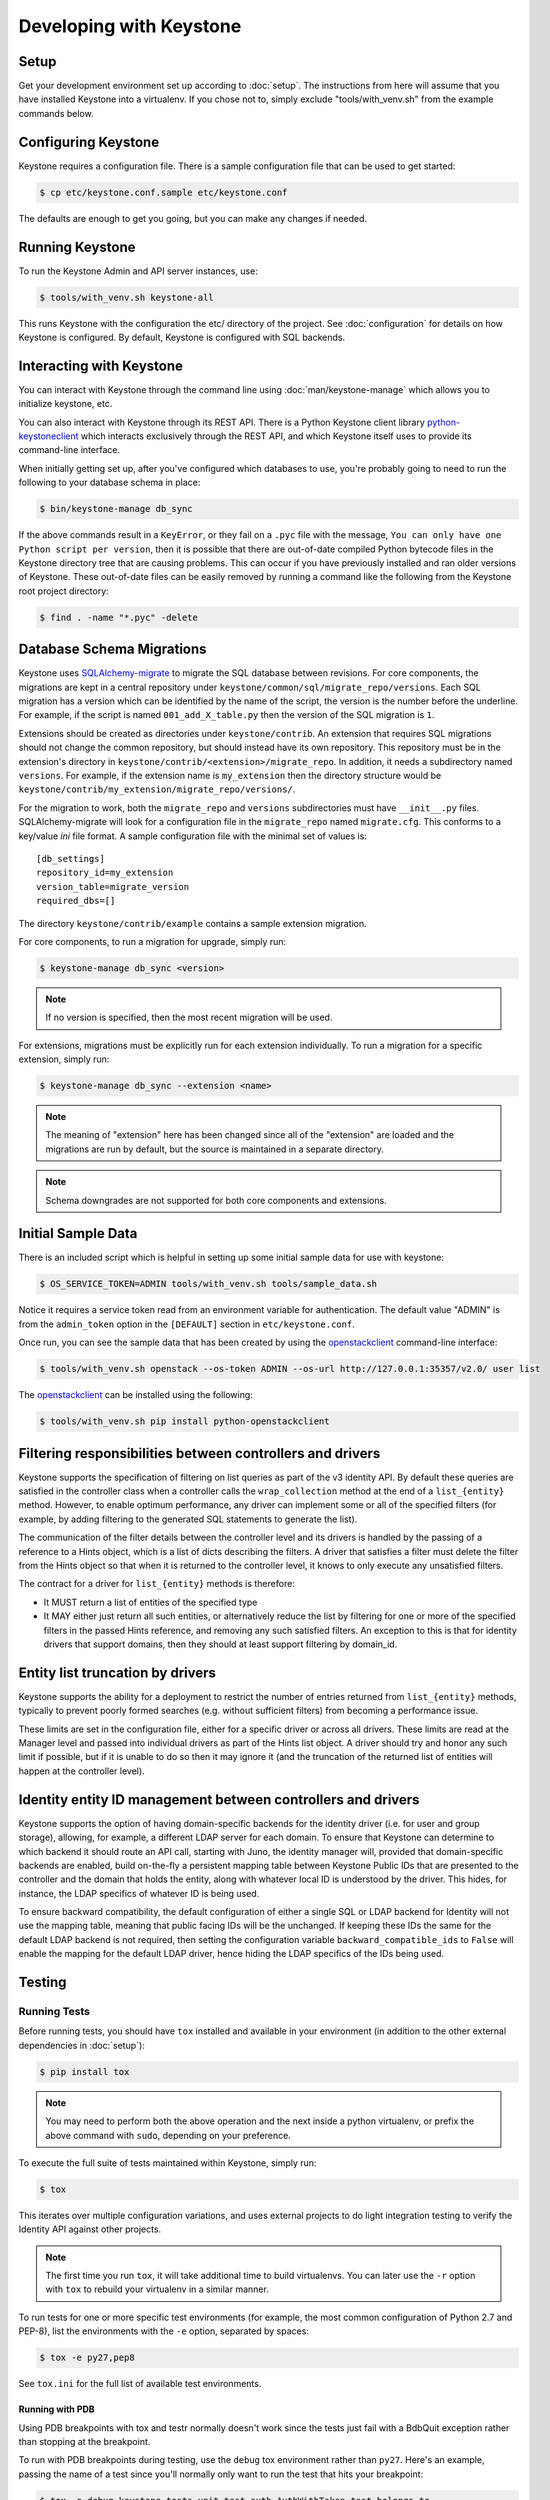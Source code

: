 ..
      Copyright 2011-2012 OpenStack Foundation
      All Rights Reserved.

      Licensed under the Apache License, Version 2.0 (the "License"); you may
      not use this file except in compliance with the License. You may obtain
      a copy of the License at

          http://www.apache.org/licenses/LICENSE-2.0

      Unless required by applicable law or agreed to in writing, software
      distributed under the License is distributed on an "AS IS" BASIS, WITHOUT
      WARRANTIES OR CONDITIONS OF ANY KIND, either express or implied. See the
      License for the specific language governing permissions and limitations
      under the License.

========================
Developing with Keystone
========================

Setup
-----

Get your development environment set up according to :doc:`setup`. The
instructions from here will assume that you have installed Keystone into a
virtualenv. If you chose not to, simply exclude "tools/with_venv.sh" from the
example commands below.


Configuring Keystone
--------------------

Keystone requires a configuration file.  There is a sample configuration file
that can be used to get started:

.. code-block:: bash

    $ cp etc/keystone.conf.sample etc/keystone.conf

The defaults are enough to get you going, but you can make any changes if
needed.


Running Keystone
----------------

To run the Keystone Admin and API server instances, use:

.. code-block:: bash

    $ tools/with_venv.sh keystone-all

This runs Keystone with the configuration the etc/ directory of the project.
See :doc:`configuration` for details on how Keystone is configured. By default,
Keystone is configured with SQL backends.


Interacting with Keystone
-------------------------

You can interact with Keystone through the command line using
:doc:`man/keystone-manage` which allows you to initialize keystone, etc.

You can also interact with Keystone through its REST API. There is a Python
Keystone client library `python-keystoneclient`_ which interacts exclusively
through the REST API, and which Keystone itself uses to provide its
command-line interface.

When initially getting set up, after you've configured which databases to use,
you're probably going to need to run the following to your database schema in
place:

.. code-block:: bash

    $ bin/keystone-manage db_sync

.. _`python-keystoneclient`: https://git.openstack.org/cgit/openstack/python-keystoneclient
.. _`openstackclient`: https://git.openstack.org/cgit/openstack/python-openstackclient

If the above commands result in a ``KeyError``, or they fail on a
``.pyc`` file with the message, ``You can only have one Python script per
version``, then it is possible that there are out-of-date compiled Python
bytecode files in the Keystone directory tree that are causing problems. This
can occur if you have previously installed and ran older versions of Keystone.
These out-of-date files can be easily removed by running a command like the
following from the Keystone root project directory:

.. code-block:: bash

    $ find . -name "*.pyc" -delete

Database Schema Migrations
--------------------------

Keystone uses SQLAlchemy-migrate_ to migrate the SQL database between
revisions. For core components, the migrations are kept in a central
repository under ``keystone/common/sql/migrate_repo/versions``. Each
SQL migration has a version which can be identified by the name of
the script, the version is the number before the underline.
For example, if the script is named ``001_add_X_table.py`` then the
version of the SQL migration is ``1``.

.. _SQLAlchemy-migrate: http://code.google.com/p/sqlalchemy-migrate/

Extensions should be created as directories under ``keystone/contrib``. An
extension that requires SQL migrations should not change the common repository,
but should instead have its own repository. This repository must be in the
extension's directory in ``keystone/contrib/<extension>/migrate_repo``. In
addition, it needs a subdirectory named ``versions``. For example, if the
extension name is ``my_extension`` then the directory structure would be
``keystone/contrib/my_extension/migrate_repo/versions/``.

For the migration to work, both the ``migrate_repo`` and ``versions``
subdirectories must have ``__init__.py`` files. SQLAlchemy-migrate will look
for a configuration file in the ``migrate_repo`` named ``migrate.cfg``. This
conforms to a key/value `ini` file format. A sample configuration file with
the minimal set of values is::

    [db_settings]
    repository_id=my_extension
    version_table=migrate_version
    required_dbs=[]

The directory ``keystone/contrib/example`` contains a sample extension
migration.

For core components, to run a migration for upgrade, simply run:

.. code-block:: bash

    $ keystone-manage db_sync <version>

.. NOTE::

   If no version is specified, then the most recent migration will be used.

For extensions, migrations must be explicitly run for each extension individually.
To run a migration for a specific extension, simply run:

.. code-block:: bash

    $ keystone-manage db_sync --extension <name>

.. NOTE::

   The meaning of "extension" here has been changed since all of the
   "extension" are loaded and the migrations are run by default, but
   the source is maintained in a separate directory.

.. NOTE::

   Schema downgrades are not supported for both core components and extensions.

Initial Sample Data
-------------------

There is an included script which is helpful in setting up some initial sample
data for use with keystone:

.. code-block:: bash

    $ OS_SERVICE_TOKEN=ADMIN tools/with_venv.sh tools/sample_data.sh

Notice it requires a service token read from an environment variable for
authentication.  The default value "ADMIN" is from the ``admin_token``
option in the ``[DEFAULT]`` section in ``etc/keystone.conf``.

Once run, you can see the sample data that has been created by using the
`openstackclient`_ command-line interface:

.. code-block:: bash

    $ tools/with_venv.sh openstack --os-token ADMIN --os-url http://127.0.0.1:35357/v2.0/ user list

The `openstackclient`_ can be installed using the following:

.. code-block:: bash

    $ tools/with_venv.sh pip install python-openstackclient

Filtering responsibilities between controllers and drivers
----------------------------------------------------------

Keystone supports the specification of filtering on list queries as part of the
v3 identity API. By default these queries are satisfied in the controller
class when a controller calls the ``wrap_collection`` method at the end of a
``list_{entity}`` method.  However, to enable optimum performance, any driver
can implement some or all of the specified filters (for example, by adding
filtering to the generated SQL statements to generate the list).

The communication of the filter details between the controller level and its
drivers is handled by the passing of a reference to a Hints object,
which is a list of dicts describing the filters. A driver that satisfies a
filter must delete the filter from the Hints object so that when it is returned
to the controller level, it knows to only execute any unsatisfied
filters.

The contract for a driver for ``list_{entity}`` methods is therefore:

* It MUST return a list of entities of the specified type
* It MAY either just return all such entities, or alternatively reduce the
  list by filtering for one or more of the specified filters in the passed
  Hints reference, and removing any such satisfied filters. An exception to
  this is that for identity drivers that support domains, then they should
  at least support filtering by domain_id.

Entity list truncation by drivers
---------------------------------

Keystone supports the ability for a deployment to restrict the number of
entries returned from ``list_{entity}`` methods, typically to prevent poorly
formed searches (e.g. without sufficient filters) from becoming a performance
issue.

These limits are set in the configuration file, either for a specific driver or
across all drivers.  These limits are read at the Manager level and passed into
individual drivers as part of the Hints list object. A driver should try and
honor any such limit if possible, but if it is unable to do so then it may
ignore it (and the truncation of the returned list of entities will happen at
the controller level).

Identity entity ID management between controllers and drivers
-------------------------------------------------------------

Keystone supports the option of having domain-specific backends for the
identity driver (i.e. for user and group storage), allowing, for example,
a different LDAP server for each domain. To ensure that Keystone can determine
to which backend it should route an API call, starting with Juno, the
identity manager will, provided that domain-specific backends are enabled,
build on-the-fly a persistent mapping table between Keystone Public IDs that
are presented to the controller and the domain that holds the entity, along
with whatever local ID is understood by the driver.  This hides, for instance,
the LDAP specifics of whatever ID is being used.

To ensure backward compatibility, the default configuration of either a
single SQL or LDAP backend for Identity will not use the mapping table,
meaning that public facing IDs will be the unchanged. If keeping these IDs
the same for the default LDAP backend is not required, then setting the
configuration variable ``backward_compatible_ids`` to ``False`` will enable
the mapping for the default LDAP driver, hence hiding the LDAP specifics of the
IDs being used.

Testing
-------

Running Tests
=============

Before running tests, you should have ``tox`` installed and available in your
environment (in addition to the other external dependencies in :doc:`setup`):

.. code-block:: bash

    $ pip install tox

.. NOTE::

    You may need to perform both the above operation and the next inside a
    python virtualenv, or prefix the above command with ``sudo``, depending on
    your preference.

To execute the full suite of tests maintained within Keystone, simply run:

.. code-block:: bash

    $ tox

This iterates over multiple configuration variations, and uses external
projects to do light integration testing to verify the Identity API against
other projects.

.. NOTE::

    The first time you run ``tox``, it will take additional time to build
    virtualenvs. You can later use the ``-r`` option with ``tox`` to rebuild
    your virtualenv in a similar manner.

To run tests for one or more specific test environments (for example, the most
common configuration of Python 2.7 and PEP-8), list the environments with the
``-e`` option, separated by spaces:

.. code-block:: bash

    $ tox -e py27,pep8

See ``tox.ini`` for the full list of available test environments.

Running with PDB
~~~~~~~~~~~~~~~~

Using PDB breakpoints with tox and testr normally doesn't work since the tests
just fail with a BdbQuit exception rather than stopping at the breakpoint.

To run with PDB breakpoints during testing, use the ``debug`` tox environment
rather than ``py27``. Here's an example, passing the name of a test since
you'll normally only want to run the test that hits your breakpoint:

.. code-block:: bash

    $ tox -e debug keystone.tests.unit.test_auth.AuthWithToken.test_belongs_to

For reference, the ``debug`` tox environment implements the instructions
here: https://wiki.openstack.org/wiki/Testr#Debugging_.28pdb.29_Tests

Disabling Stream Capture
~~~~~~~~~~~~~~~~~~~~~~~~

The stdout, stderr and log messages generated during a test are captured and
in the event of a test failure those streams will be printed to the terminal
along with the traceback. The data is discarded for passing tests.

Each stream has an environment variable that can be used to force captured
data to be discarded even if the test fails: `OS_STDOUT_CAPTURE` for stdout,
`OS_STDERR_CAPTURE` for stderr and `OS_LOG_CAPTURE` for logging. If the value
of the environment variable is not one of (True, true, 1, yes) the stream will
be discarded. All three variables default to 1.

For example, to discard logging data during a test run:

.. code-block:: bash

    $ OS_LOG_CAPTURE=0 tox -e py27

Test Structure
==============

Not all of the tests in the keystone/tests/unit directory are strictly unit
tests. Keystone intentionally includes tests that run the service locally and
drives the entire configuration to achieve basic functional testing.

For the functional tests, an in-memory key-value store or in-memory sqlite
database is used to keep the tests fast.

Within the tests directory, the general structure of the backend tests is a
basic set of tests represented under a test class, and then subclasses of those
tests under other classes with different configurations to drive different
backends through the APIs.

For example, ``test_backend.py`` has a sequence of tests under the class
:class:`~keystone.tests.unit.test_backend.IdentityTests` that will work with
the default drivers as configured in this project's etc/ directory.
``test_backend_sql.py`` subclasses those tests, changing the configuration by
overriding with configuration files stored in the ``tests/unit/config_files``
directory aimed at enabling the SQL backend for the Identity module.

:class:`keystone.tests.unit.test_v2_keystoneclient.ClientDrivenTestCase`
uses the installed python-keystoneclient, verifying it against a temporarily
running local keystone instance to explicitly verify basic functional testing
across the API.

Testing Schema Migrations
=========================

The application of schema migrations can be tested using SQLAlchemy Migrate’s
built-in test runner, one migration at a time.

.. WARNING::

    This may leave your database in an inconsistent state; attempt this in
    non-production environments only!

This is useful for testing the *next* migration in sequence (both forward &
backward) in a database under version control:

.. code-block:: bash

    $ python keystone/common/sql/migrate_repo/manage.py test \
    --url=sqlite:///test.db \
    --repository=keystone/common/sql/migrate_repo/

This command references to a SQLite database (test.db) to be used. Depending on
the migration, this command alone does not make assertions as to the integrity
of your data during migration.


Writing Tests
=============

To add tests covering all drivers, update the base test class in
``test_backend.py``.

.. NOTE::

    The structure of backend testing is in transition, migrating from having
    all classes in a single file (test_backend.py) to one where there is a
    directory structure to reduce the size of the test files. See:

        - :mod:`keystone.tests.unit.backend.role`
        - :mod:`keystone.tests.unit.backend.domain_config`

To add new drivers, subclass the ``test_backend.py`` (look towards
``test_backend_sql.py`` or ``test_backend_kvs.py`` for examples) and update the
configuration of the test class in ``setUp()``.


Further Testing
===============

devstack_ is the *best* way to quickly deploy Keystone with the rest of the
OpenStack universe and should be critical step in your development workflow!

You may also be interested in either the
`OpenStack Continuous Integration Infrastructure`_ or the
`OpenStack Integration Testing Project`_.

.. _devstack: http://docs.openstack.org/developer/devstack/
.. _OpenStack Continuous Integration Infrastructure: http://docs.openstack.org/infra/system-config
.. _OpenStack Integration Testing Project: https://git.openstack.org/cgit/openstack/tempest


LDAP Tests
==========

LDAP has a fake backend that performs rudimentary operations.  If you
are building more significant LDAP functionality, you should test against
a live LDAP server.  Devstack has an option to set up a directory server for
Keystone to use.  Add ldap to the ``ENABLED_SERVICES`` environment variable,
and set environment variables ``KEYSTONE_IDENTITY_BACKEND=ldap`` and
``KEYSTONE_CLEAR_LDAP=yes`` in your ``localrc`` file.

The unit tests can be run against a live server with
``keystone/tests/unit/test_ldap_livetest.py`` and
``keystone/tests/unit/test_ldap_pool_livetest.py``. The default password is
``test`` but if you have installed devstack with a different LDAP password,
modify the file ``keystone/tests/unit/config_files/backend_liveldap.conf`` and
``keystone/tests/unit/config_files/backend_pool_liveldap.conf`` to reflect your
password.

.. NOTE::
    To run the live tests you need to set the environment variable 
    ``ENABLE_LDAP_LIVE_TEST`` to a non-negative value.


"Work in progress" Tests
========================

Work in progress (WIP) tests are very useful in a variety of situations
including:

* During a TDD process they can be used to add tests to a review while
  they are not yet working and will not cause test failures. (They should
  be removed before the final merge.)
* Often bug reports include small snippets of code to show broken
  behaviors. Some of these can be converted into WIP tests that can later
  be worked on by a developer. This allows us to take code that can be
  used to catch bug regressions and commit it before any code is
  written.

The :func:`keystone.tests.unit.utils.wip` decorator can be used to mark a test
as WIP. A WIP test will always be run. If the test fails then a TestSkipped
exception is raised because we expect the test to fail. We do not pass
the test in this case so that it doesn't count toward the number of
successfully run tests. If the test passes an AssertionError exception is
raised so that the developer knows they made the test pass. This is a
reminder to remove the decorator.

The :func:`~keystone.tests.unit.utils.wip` decorator requires that the author
provides a message. This message is important because it will tell other
developers why this test is marked as a work in progress. Reviewers will
require that these messages are descriptive and accurate.

.. NOTE::
    The :func:`~keystone.tests.unit.utils.wip` decorator is not a replacement for
    skipping tests.

.. code-block:: python

    @wip('waiting on bug #000000')
    def test():
        pass

.. NOTE::
   Another strategy is to not use the wip decorator and instead show how the
   code currently incorrectly works. Which strategy is chosen is up to the
   developer.

Generating Updated Sample Config File
-------------------------------------

Keystone's sample configuration file ``etc/keystone.conf.sample`` is automatically
generated based upon all of the options available within Keystone. These options
are sourced from the many files around Keystone as well as some external libraries.

If new options are added, primarily located in ``keystone.common.config``, a new
sample configuration file needs to be generated. To generate a new sample configuration
to be included in a commit run:

.. code-block:: bash

    $ tox -egenconfig -r

The tox command will place an updated sample config in ``etc/keystone.conf.sample``.

If there is a new external library (e.g. ``oslo.messaging``) that utilizes the
``oslo.config`` package for configuration, it can be added to the list of libraries
found in ``config-generator/keystone.conf``.


Translated responses
--------------------

The Keystone server can provide error responses translated into the language in
the ``Accept-Language`` header of the request. In order to test this in your
development environment, there's a couple of things you need to do.

1. Build the message files. Run the following command in your keystone
   directory:

.. code-block:: bash

   $ python setup.py compile_catalog

This will generate .mo files like keystone/locale/[lang]/LC_MESSAGES/[lang].mo

2. When running Keystone, set the ``KEYSTONE_LOCALEDIR`` environment variable
   to the keystone/locale directory. For example:

.. code-block:: bash

   $ KEYSTONE_LOCALEDIR=/opt/stack/keystone/keystone/locale keystone-all

Now you can get a translated error response:

.. code-block:: bash

 $ curl -s -H "Accept-Language: zh" http://localhost:5000/notapath | python -mjson.tool
 {
     "error": {
         "code": 404,
         "message": "\u627e\u4e0d\u5230\u8cc7\u6e90\u3002",
         "title": "Not Found"
     }
 }


Caching Layer
-------------

The caching layer is designed to be applied to any ``manager`` object within Keystone
via the use of the ``on_arguments`` decorator provided in the ``keystone.common.cache``
module.  This decorator leverages `dogpile.cache`_ caching system to provide a flexible
caching backend.

It is recommended that each of the managers have an independent toggle within the config
file to enable caching.  The easiest method to utilize the toggle within the
configuration file is to define a ``caching`` boolean option within that manager's
configuration section (e.g. ``identity``).  Once that option is defined you can
pass function to the ``on_arguments`` decorator with the named argument ``should_cache_fn``.
In the ``keystone.common.cache`` module, there is a function called ``should_cache_fn``,
which will provide a reference, to a function, that will consult the global cache
``enabled`` option as well as the specific manager's caching enable toggle.

    .. NOTE::
        If a section-specific boolean option is not defined in the config section specified when
        calling ``should_cache_fn``, the returned function reference will default to enabling
        caching for that ``manager``.

Example use of cache and ``should_cache_fn`` (in this example, ``token`` is the manager):

.. code-block:: python

    from keystone.common import cache
    SHOULD_CACHE = cache.should_cache_fn('token')

    @cache.on_arguments(should_cache_fn=SHOULD_CACHE)
    def cacheable_function(arg1, arg2, arg3):
        ...
        return some_value

With the above example, each call to the ``cacheable_function`` would check to see if
the arguments passed to it matched a currently valid cached item.  If the return value
was cached, the caching layer would return the cached value; if the return value was
not cached, the caching layer would call the function, pass the value to the ``SHOULD_CACHE``
function reference, which would then determine if caching was globally enabled and enabled
for the ``token`` manager.  If either caching toggle is disabled, the value is returned but
not cached.

It is recommended that each of the managers have an independent configurable time-to-live (TTL).
If a configurable TTL has been defined for the manager configuration section, it is possible to
pass it to the ``cache.on_arguments`` decorator with the named-argument ``expiration_time``.  For
consistency, it is recommended that this option be called ``cache_time`` and default to ``None``.
If the ``expiration_time`` argument passed to the decorator is set to ``None``, the expiration
time will be set to the global default (``expiration_time`` option in the ``[cache]``
configuration section.

Example of using a section specific ``cache_time`` (in this example, ``identity`` is the manager):

.. code-block:: python

    from keystone.common import cache
    SHOULD_CACHE = cache.should_cache_fn('identity')

    @cache.on_arguments(should_cache_fn=SHOULD_CACHE,
                        expiration_time=CONF.identity.cache_time)
    def cachable_function(arg1, arg2, arg3):
        ...
        return some_value

For cache invalidation, the ``on_arguments`` decorator will add an ``invalidate`` method
(attribute) to your decorated function.  To invalidate the cache, you pass the same arguments
to the ``invalidate`` method as you would the normal function.

Example (using the above cacheable_function):

.. code-block:: python

    def invalidate_cache(arg1, arg2, arg3):
        cacheable_function.invalidate(arg1, arg2, arg3)

.. WARNING::
    The ``on_arguments`` decorator does not accept keyword-arguments/named arguments.  An
    exception will be raised if keyword arguments are passed to a caching-decorated function.

.. NOTE::
    In all cases methods work the same as functions except if you are attempting to invalidate
    the cache on a decorated bound-method, you need to pass  ``self`` to the ``invalidate``
    method as the first argument before the arguments.

.. _`dogpile.cache`: http://dogpilecache.readthedocs.org/


dogpile.cache based Key-Value-Store (KVS)
-----------------------------------------
The ``dogpile.cache`` based KVS system has been designed to allow for flexible stores for the
backend of the KVS system. The implementation allows for the use of any normal ``dogpile.cache``
cache backends to be used as a store. All interfacing to the KVS system happens via the
``KeyValueStore`` object located at ``keystone.common.kvs.KeyValueStore``.

To utilize the KVS system an instantiation of the ``KeyValueStore`` class is needed. To acquire
a KeyValueStore instantiation use the ``keystone.common.kvs.get_key_value_store`` factory
function. This factory will either create a new ``KeyValueStore`` object or retrieve the
already instantiated ``KeyValueStore`` object by the name passed as an argument. The object must
be configured before use. The KVS object will only be retrievable with the
``get_key_value_store`` function while there is an active reference outside of the registry.
Once all references have been removed the object is gone (the registry uses a ``weakref`` to
match the object to the name).

Example Instantiation and Configuration:

.. code-block:: python

    kvs_store = kvs.get_key_value_store('TestKVSRegion')
    kvs_store.configure('openstack.kvs.Memory', ...)

Any keyword arguments passed to the configure method that are not defined as part of the
KeyValueStore object configuration are passed to the backend for further configuration (e.g.
memcached servers, lock_timeout, etc).

The memcached backend uses the Keystone manager mechanism to support the use of any of the
provided memcached backends (``bmemcached``, ``pylibmc``, and basic ``memcached``).
By default the ``memcached`` backend is used.  Currently the Memcache URLs come from the
``servers`` option in the ``[memcache]`` configuration section of the Keystone config.

The following is an example showing how to configure the KVS system to use a
KeyValueStore object named "TestKVSRegion" and a specific Memcached driver:

.. code-block:: python

    kvs_store = kvs.get_key_value_store('TestKVSRegion')
    kvs_store.configure('openstack.kvs.Memcached', memcached_backend='Memcached')

The memcached backend supports a mechanism to supply an explicit TTL (in seconds) to all keys
set via the KVS object. This is accomplished by passing the argument ``memcached_expire_time``
as a keyword argument to the ``configure`` method. Passing the ``memcache_expire_time`` argument
will cause the ``time`` argument to be added to all ``set`` and ``set_multi`` calls performed by
the memcached client. ``memcached_expire_time`` is an argument exclusive to the memcached dogpile
backend, and will be ignored if passed to another backend:

.. code-block:: python

    kvs_store.configure('openstack.kvs.Memcached', memcached_backend='Memcached',
                        memcached_expire_time=86400)

If an explicit TTL is configured via the ``memcached_expire_time`` argument, it is possible to
exempt specific keys from receiving the TTL by passing the argument ``no_expiry_keys`` (list)
as a keyword argument to the ``configure`` method. ``no_expiry_keys`` should be supported by
all OpenStack-specific dogpile backends (memcached) that have the ability to set an explicit TTL:

.. code-block:: python

    kvs_store.configure('openstack.kvs.Memcached', memcached_backend='Memcached',
                    memcached_expire_time=86400, no_expiry_keys=['key', 'second_key', ...])


.. NOTE::
    For the non-expiring keys functionality to work, the backend must support the ability for
    the region to set the key_mangler on it and have the attribute ``raw_no_expiry_keys``.
    In most cases, support for setting the key_mangler on the backend is handled by allowing
    the region object to set the ``key_mangler`` attribute on the backend.

    The ``raw_no_expiry_keys`` attribute is expected to be used to hold the values of the
    keyword argument ``no_expiry_keys`` prior to hashing. It is the responsibility of the
    backend to use these raw values to determine if a key should be exempt from expiring
    and not set the TTL on the non-expiring keys when the ``set`` or ``set_multi`` methods are
    called.

    Typically the key will be hashed by the region using its key_mangler method
    before being passed to the backend to set the value in the KeyValueStore. This
    means that in most cases, the backend will need to either pre-compute the hashed versions
    of the keys (when the key_mangler is set) and store a cached copy, or hash each item in
    the ``raw_no_expiry_keys`` attribute on each call to ``.set()`` and ``.set_multi()``. The
    ``memcached`` backend handles this hashing and caching of the keys by utilizing an
    ``@property`` method for the ``.key_mangler`` attribute on the backend and utilizing the
    associated ``.settr()`` method to front-load the hashing work at attribute set time.

Once a KVS object has been instantiated the method of interacting is the same as most memcache
implementations:

.. code-block:: python

    kvs_store = kvs.get_key_value_store('TestKVSRegion')
    kvs_store.configure(...)
    # Set a Value
    kvs_store.set(<Key>, <Value>)
    # Retrieve a value:
    retrieved_value = kvs_store.get(<key>)
    # Delete a key/value pair:
    kvs_store.delete(<key>)
    # multi-get:
    kvs_store.get_multi([<key>, <key>, ...])
    # multi-set:
    kvs_store.set_multi(dict(<key>=<value>, <key>=<value>, ...))
    # multi-delete
    kvs_store.delete_multi([<key>, <key>, ...])


There is a global configuration option to be aware of (that can be set in the ``[kvs]`` section of
the Keystone configuration file): ``enable_key_mangler`` can be set top false, disabling the use of
key_manglers (modification of the key when saving to the backend to help prevent
collisions or exceeding key size limits with memcached).

.. NOTE::
    The ``enable_key_mangler`` option in the ``[kvs]`` section of the Keystone configuration file
    is not the same option (and does not affect the cache-layer key manglers) from the option in the
    ``[cache]`` section of the configuration file. Similarly the ``[cache]`` section options
    relating to key manglers has no bearing on the ``[kvs]`` objects.

.. WARNING::
    Setting the ``enable_key_mangler`` option to False can have detrimental effects on the
    KeyValueStore backend. It is recommended that this value is not set to False except for
    debugging issues with the ``dogpile.cache`` backend itself.

Any backends that are to be used with the ``KeyValueStore`` system need to be registered with
dogpile. For in-tree/provided backends, the registration should occur in
``keystone/common/kvs/__init__.py``. For backends that are developed out of tree, the location
should be added to the ``backends`` option in the ``[kvs]`` section of the Keystone configuration::

    [kvs]
    backends = backend_module1.backend_class1,backend_module2.backend_class2

All registered backends will receive the "short name" of "openstack.kvs.<class name>" for use in the
``configure`` method on the ``KeyValueStore`` object.  The ``<class name>`` of a backend must be
globally unique.

dogpile.cache based MongoDB (NoSQL) backend
--------------------------------------------

The ``dogpile.cache`` based MongoDB backend implementation allows for various MongoDB
configurations, e.g., standalone, a replica set, sharded replicas, with or without SSL,
use of TTL type collections, etc.

Example of typical configuration for MongoDB backend:

.. code-block:: python

    from dogpile.cache import region

    arguments = {
        'db_hosts': 'localhost:27017',
        'db_name': 'ks_cache',
        'cache_collection': 'cache',
        'username': 'test_user',
        'password': 'test_password',

        # optional arguments
        'son_manipulator': 'my_son_manipulator_impl'
    }

    region.make_region().configure('keystone.cache.mongo',
                                   arguments=arguments)

The optional `son_manipulator` is used to manipulate custom data type while its saved in
or retrieved from MongoDB. If the dogpile cached values contain built-in data types and no
custom classes, then the provided implementation class is sufficient. For further details, refer
http://api.mongodb.org/python/current/examples/custom_type.html#automatic-encoding-and-decoding

Similar to other backends, this backend can be added via Keystone configuration in
``keystone.conf``::

    [cache]
    # Global cache functionality toggle.
    enabled = True

    # Referring to specific cache backend
    backend = keystone.cache.mongo

    # Backend specific configuration arguments
    backend_argument = db_hosts:localhost:27017
    backend_argument = db_name:ks_cache
    backend_argument = cache_collection:cache
    backend_argument = username:test_user
    backend_argument = password:test_password

This backend is registered in ``keystone.common.cache.core`` module. So, its usage
is similar to other dogpile caching backends as it implements the same dogpile APIs.


Building the Documentation
--------------------------

The documentation is generated with Sphinx using the tox command.  To create HTML docs and man pages:

.. code-block:: bash

    $ tox -e docs

The results are in the doc/build/html and doc/build/man directories respectively.
